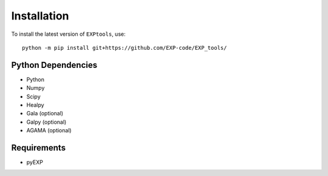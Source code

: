 *************
Installation
*************

.. _installation:

To install the latest version of ``EXPtools``, use::

    python -m pip install git+https://github.com/EXP-code/EXP_tools/

Python Dependencies 
===================

* Python 
* Numpy
* Scipy
* Healpy 
* Gala  (optional)
* Galpy (optional)
* AGAMA (optional)


Requirements 
============

* pyEXP
 

